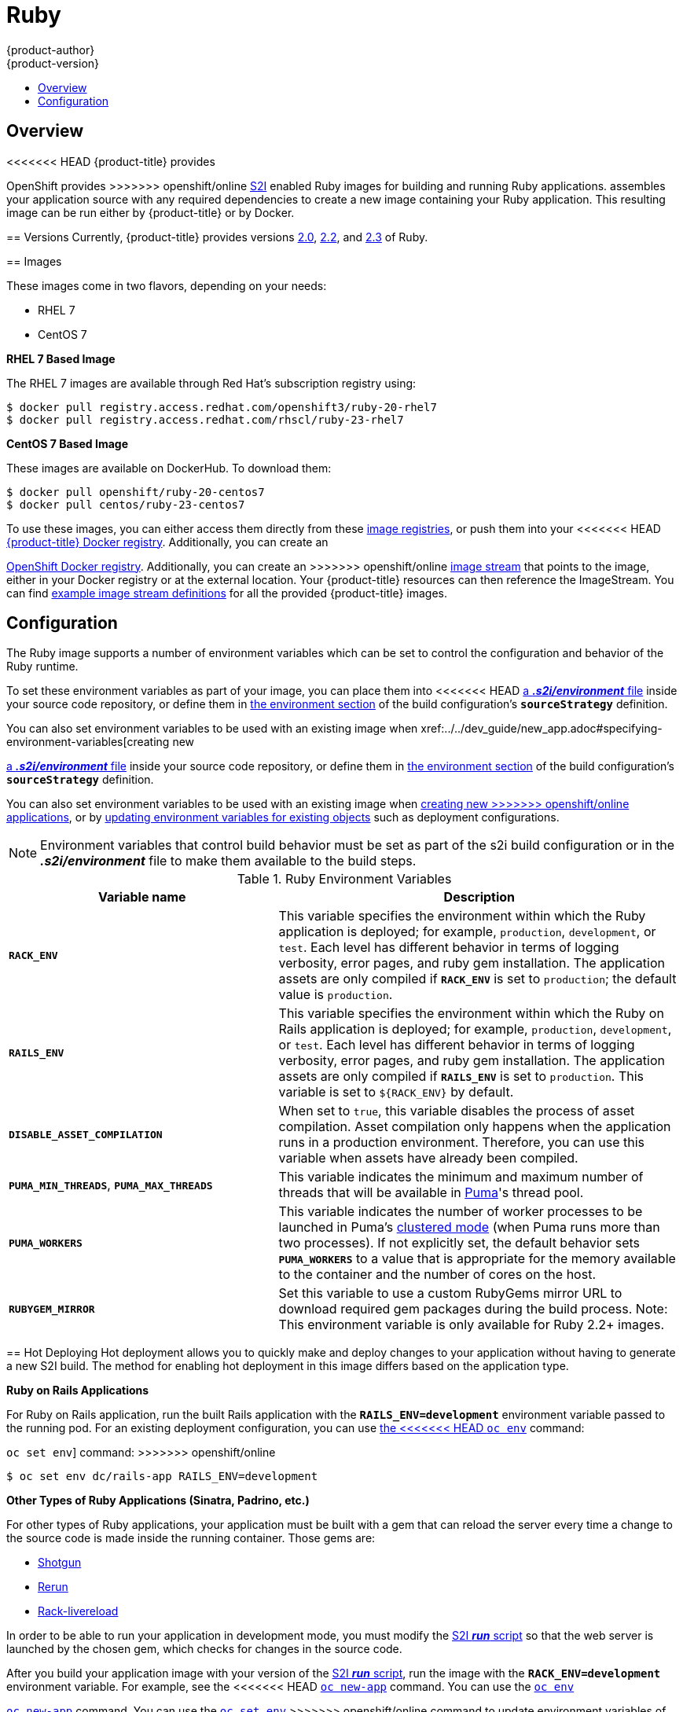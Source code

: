 [[using-images-s2i-images-ruby]]
= Ruby
{product-author}
{product-version}
:data-uri:
:icons:
:experimental:
:toc: macro
:toc-title:

toc::[]

== Overview
<<<<<<< HEAD
{product-title} provides
=======
OpenShift provides
>>>>>>> openshift/online
xref:../../architecture/core_concepts/builds_and_image_streams.adoc#source-build[S2I]
enabled Ruby images for building and running Ruby applications.
ifdef::openshift-origin[]
The https://github.com/openshift/sti-ruby[Ruby S2I builder image]
endif::openshift-origin[]
ifdef::openshift-enterprise[]
The Ruby S2I builder image
endif::openshift-enterprise[]
assembles your application source with any required dependencies to create a
new image containing your Ruby application. This resulting image can be run either by {product-title} or by Docker.

[[s2i-images-ruby-versions]]
== Versions
Currently, {product-title} provides versions
link:https://github.com/openshift/sti-ruby/tree/master/2.0[2.0],
link:https://github.com/openshift/sti-ruby/tree/master/2.2[2.2], and
link:https://github.com/openshift/sti-ruby/tree/master/2.3[2.3] of Ruby.

[[s2i-images-ruby-images]]
== Images

These images come in two flavors, depending on your needs:

* RHEL 7
* CentOS 7

*RHEL 7 Based Image*

The RHEL 7 images are available through Red Hat's subscription registry using:

----
$ docker pull registry.access.redhat.com/openshift3/ruby-20-rhel7
$ docker pull registry.access.redhat.com/rhscl/ruby-23-rhel7
----

*CentOS 7 Based Image*

These images are available on DockerHub. To download them:

----
$ docker pull openshift/ruby-20-centos7
$ docker pull centos/ruby-23-centos7
----

To use these images, you can either access them directly from these
xref:../../architecture/infrastructure_components/image_registry.adoc#architecture-infrastructure-components-image-registry[image
registries], or push them into your
<<<<<<< HEAD
xref:../../architecture/infrastructure_components/image_registry.adoc#integrated-openshift-registry[{product-title}
Docker registry]. Additionally, you can create an
=======
xref:../../architecture/infrastructure_components/image_registry.adoc#integrated-openshift-registry[OpenShift Docker
registry]. Additionally, you can create an
>>>>>>> openshift/online
xref:../../architecture/core_concepts/builds_and_image_streams.adoc#image-streams[image
stream] that points to the image, either in your Docker registry or at the
external location. Your {product-title} resources can then reference the
ImageStream. You can find
https://github.com/openshift/origin/tree/master/examples/image-streams[example
image stream definitions] for all the provided {product-title} images.

[[s2i-images-ruby-config]]
== Configuration
The Ruby image supports a number of environment variables which can be set to
control the configuration and behavior of the Ruby runtime.

To set these environment variables as part of your image, you can place them into
<<<<<<< HEAD
xref:../../dev_guide/builds.adoc#environment-files[a *_.s2i/environment_* file]
inside your source code repository, or define them in
xref:../../dev_guide/builds.adoc#buildconfig-environment[the environment
section] of the build configuration's `*sourceStrategy*` definition.

You can also set environment variables to be used with an existing image when
xref:../../dev_guide/new_app.adoc#specifying-environment-variables[creating new
=======
xref:../../dev_guide/builds/build_strategies.adoc#environment-files[a *_.s2i/environment_* file]
inside your source code repository, or define them in
xref:../../dev_guide/builds/build_strategies.adoc#buildconfig-environment[the environment
section] of the build configuration's `*sourceStrategy*` definition.

You can also set environment variables to be used with an existing image when
xref:../../dev_guide/application_lifecycle/new_app.adoc#specifying-environment-variables[creating new
>>>>>>> openshift/online
applications], or by
xref:../../dev_guide/environment_variables.adoc#set-environment-variables[updating
environment variables for existing objects] such as deployment configurations.

[NOTE]
====
Environment variables that control build behavior must be set as part of the s2i build
configuration or in the *_.s2i/environment_* file to make them available to the build
steps.
====

.Ruby Environment Variables
[cols="4a,6a",options="header"]
|===

|Variable name |Description

|`*RACK_ENV*`
|This variable specifies the environment within which the Ruby application is
deployed; for example, `production`, `development`, or `test`. Each level has
different behavior in terms of logging verbosity, error pages, and ruby gem
installation. The application assets are only compiled if `*RACK_ENV*` is set to
`production`; the default value is `production`.

|`*RAILS_ENV*`
|This variable specifies the environment within which the Ruby on Rails
application is deployed; for example, `production`, `development`, or `test`.
Each level has different behavior in terms of logging verbosity, error pages,
and ruby gem installation. The application assets are only compiled if
`*RAILS_ENV*` is set to `production`. This variable is set to `${RACK_ENV}` by default.

|`*DISABLE_ASSET_COMPILATION*`
|When set to `true`, this variable disables the process of asset compilation.
Asset compilation only happens when the application runs in a production
environment. Therefore, you can use this variable when assets have already been
compiled.

|`*PUMA_MIN_THREADS*`, `*PUMA_MAX_THREADS*`
|This variable indicates the minimum and maximum number of threads that will be
available in link:https://github.com/puma/puma[Puma]'s thread pool.

|`*PUMA_WORKERS*`
|This variable indicates the number of worker processes to be launched in Puma's
link:https://github.com/puma/puma#clustered-mode[clustered mode] (when Puma runs
more than two processes). If not explicitly set, the default behavior sets
`*PUMA_WORKERS*` to a value that is appropriate for the memory available to the
container and the number of cores on the host.

|`*RUBYGEM_MIRROR*`
|Set this variable to use a custom RubyGems mirror URL to download required gem
packages during the build process.
Note: This environment variable is only available for Ruby 2.2+ images.
|===

[[ruby-hot-deploy]]

== Hot Deploying
Hot deployment allows you to quickly make and deploy changes to your application
without having to generate a new S2I build. The method for enabling hot
deployment in this image differs based on the application type.

*Ruby on Rails Applications*

For Ruby on Rails application, run the built Rails application with the
`*RAILS_ENV=development*` environment variable passed to the running pod. For an
existing deployment configuration, you can use
xref:../../dev_guide/environment_variables.adoc#set-environment-variables[the
<<<<<<< HEAD
`oc env`] command:
=======
`oc set env`] command:
>>>>>>> openshift/online

----
$ oc set env dc/rails-app RAILS_ENV=development
----

*Other Types of Ruby Applications (Sinatra, Padrino, etc.)*

For other types of Ruby applications, your application must be built with a gem
that can reload the server every time a change to the source code is made inside
the running container. Those gems are:

* link:https://github.com/rtomayko/shotgun[Shotgun]
* link:https://github.com/alexch/rerun[Rerun]
* link:https://github.com/johnbintz/rack-livereload[Rack-livereload]

In order to be able to run your application in development mode, you must modify
the xref:../../creating_images/s2i.adoc#s2i-scripts[S2I *_run_* script] so that
the web server is launched by the chosen gem, which checks for changes in the
source code.

After you build your application image with your version of the
xref:../../creating_images/s2i.adoc#s2i-scripts[S2I *_run_* script], run the
image with the `*RACK_ENV=development*` environment variable. For example, see the
<<<<<<< HEAD
xref:../../dev_guide/new_app.adoc#specifying-environment-variables[`oc new-app`]
command. You can use the
xref:../../dev_guide/environment_variables.adoc#set-environment-variables[`oc env`]
=======
xref:../../dev_guide/application_lifecycle/new_app.adoc#specifying-environment-variables[`oc new-app`]
command. You can use the
xref:../../dev_guide/environment_variables.adoc#set-environment-variables[`oc set env`]
>>>>>>> openshift/online
command to update environment variables of existing objects.

[WARNING]
====
You should only use this option while developing or debugging; it is not
recommended to turn this on in your production environment.
====

To change your source code in a running pod, use the
xref:../../cli_reference/basic_cli_operations.adoc#troubleshooting-and-debugging-cli-operations[`oc rsh`]
command to enter the container:

----
$ oc rsh <pod_id>
----

After you enter into the running container, your current directory is set to
*_/opt/app-root/src_*, where the source code is located.
